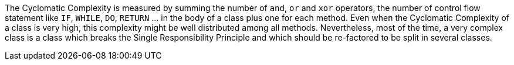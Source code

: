 The Cyclomatic Complexity is measured by summing the number of ``and``, ``or`` and ``xor`` operators, the number of control flow statement like ``IF``, ``WHILE``, ``DO``, ``RETURN`` ... in the body of a class plus one for each method. Even when the Cyclomatic Complexity of a class is very high, this complexity might be well distributed among all methods. Nevertheless, most of the time, a very complex class is a class which breaks the Single Responsibility Principle and which should be re-factored to be split in several classes.
